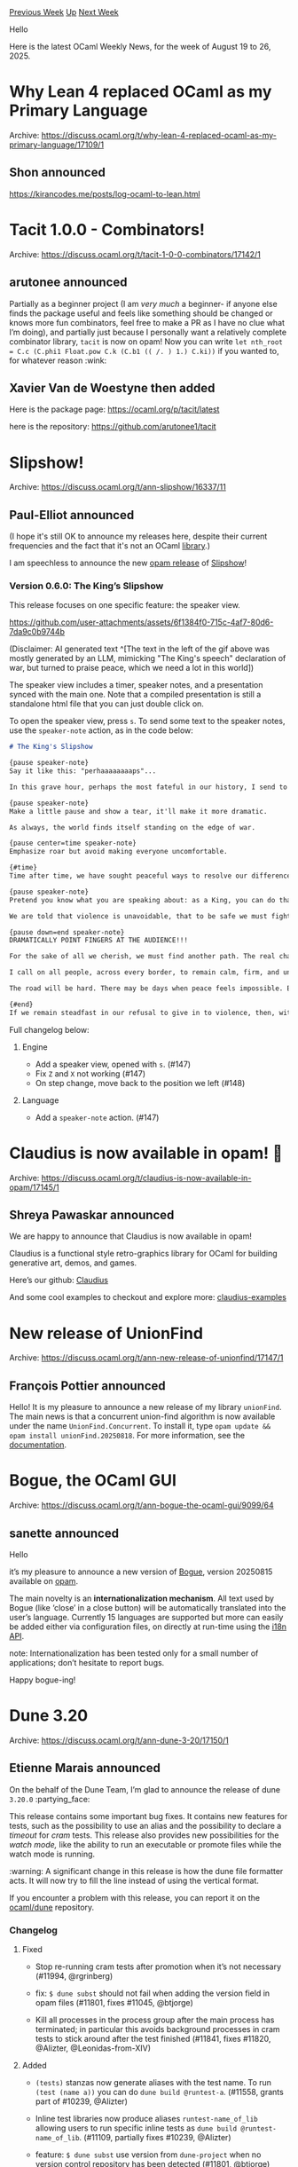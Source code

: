 #+OPTIONS: ^:nil
#+OPTIONS: html-postamble:nil
#+OPTIONS: num:nil
#+OPTIONS: toc:nil
#+OPTIONS: author:nil
#+HTML_HEAD: <style type="text/css">#table-of-contents h2 { display: none } .title { display: none } .authorname { text-align: right }</style>
#+HTML_HEAD: <style type="text/css">.outline-2 {border-top: 1px solid black;}</style>
#+TITLE: OCaml Weekly News
[[https://alan.petitepomme.net/cwn/2025.08.19.html][Previous Week]] [[https://alan.petitepomme.net/cwn/index.html][Up]] [[https://alan.petitepomme.net/cwn/2025.09.02.html][Next Week]]

Hello

Here is the latest OCaml Weekly News, for the week of August 19 to 26, 2025.

#+TOC: headlines 1


* Why Lean 4 replaced OCaml as my Primary Language
:PROPERTIES:
:CUSTOM_ID: 1
:END:
Archive: https://discuss.ocaml.org/t/why-lean-4-replaced-ocaml-as-my-primary-language/17109/1

** Shon announced


  https://kirancodes.me/posts/log-ocaml-to-lean.html
      



* Tacit 1.0.0 - Combinators!
:PROPERTIES:
:CUSTOM_ID: 2
:END:
Archive: https://discuss.ocaml.org/t/tacit-1-0-0-combinators/17142/1

** arutonee announced


Partially as a beginner project (I am /very much/ a beginner- if anyone else finds the package useful and feels like something should be changed or knows more fun combinators, feel free to make a PR as I have no clue what I’m doing), and partially just because I personally want a relatively complete combinator library, ~tacit~ is now on opam! Now you can write ~let nth_root = C.c (C.phi1 Float.pow C.k (C.b1 (( /. ) 1.) C.ki))~ if you wanted to, for whatever reason :wink:
      

** Xavier Van de Woestyne then added


Here is the package page: https://ocaml.org/p/tacit/latest

here is the repository: https://github.com/arutonee1/tacit
      



* Slipshow!
:PROPERTIES:
:CUSTOM_ID: 3
:END:
Archive: https://discuss.ocaml.org/t/ann-slipshow/16337/11

** Paul-Elliot announced


(I hope it's still OK to announce my releases here, despite their current frequencies and the fact that it's not an OCaml _library_.)

I am speechless to announce the new [[https://github.com/ocaml/opam-repository/pull/28351][opam release]] of [[https://github.com/panglesd/slipshow/][Slipshow]]!

*** Version 0.6.0: The King’s Slipshow

This release focuses on one specific feature: the speaker view.

https://github.com/user-attachments/assets/6f1384f0-715c-4af7-80d6-7da9c0b9744b

(Disclaimer: AI generated text ^[The text in the left of the gif above was mostly generated by an LLM, mimicking "The King's speech" declaration of war, but turned to praise peace, which we need a lot in this world])

The speaker view includes a timer, speaker notes, and a presentation synced with the main one. Note that a compiled presentation is still a standalone html file that you can just double click on.

To open the speaker view, press ~s~. To send some text to the speaker notes, use the ~speaker-note~ action, as in the code below:

#+begin_src md
# The King's Slipshow

{pause speaker-note}
Say it like this: "perhaaaaaaaaps"...

In this grave hour, perhaps the most fateful in our history, I send to every household of my peoples, both at home and overseas, this message, spoken with the same depth of feeling for each one of you as if I were able to cross your threshold and speak to you myself.

{pause speaker-note}
Make a little pause and show a tear, it'll make it more dramatic.

As always, the world finds itself standing on the edge of war.

{pause center=time speaker-note}
Emphasize roar but avoid making everyone uncomfortable.

{#time}
Time after time, we have sought peaceful ways to resolve our differences. Yet too often, dialogue has been drowned out by the roar of weapons.

{pause speaker-note}
Pretend you know what you are speaking about: as a King, you can do that.

We are told that violence is unavoidable, that to be safe we must fight. But this is the old and dangerous lie that “might is right.” If we accept it, we accept the slow destruction of all that makes life worth living.

{pause down=end speaker-note}
DRAMATICALLY POINT FINGERS AT THE AUDIENCE!!!

For the sake of all we cherish, we must find another path. The real challenge before us is not to fight harder, but to imagine peace when anger blinds us, and to choose cooperation when conflict seems easier.

I call on all people, across every border, to remain calm, firm, and united in the higher cause of preserving life. To resist the call of hatred. To remember that in every city, in every nation, there are children who deserve a future unscarred by war.

The road will be hard. There may be days when peace feels impossible. But war spreads beyond the battlefield — it steals homes, divides families, and poisons the generations to come.

{#end}
If we remain steadfast in our refusal to give in to violence, then, with courage and compassion, we will prevail — not by destroying, but by preserving.
#+end_src

Full changelog below:

**** Engine

- Add a speaker view, opened with ~s~. (#147)
- Fix ~Z~ and ~X~ not working (#147)
- On step change, move back to the position we left (#148)

**** Language

- Add a ~speaker-note~ action. (#147)
      



* Claudius is now available in opam! 🎉
:PROPERTIES:
:CUSTOM_ID: 4
:END:
Archive: https://discuss.ocaml.org/t/claudius-is-now-available-in-opam/17145/1

** Shreya Pawaskar announced


We are happy to announce that Claudius is now available in opam!

Claudius is a functional style retro-graphics library for OCaml for building generative art, demos, and games.

Here’s our github: [[https://github.com/ClaudiusFX/claudius][Claudius]]

And some cool examples to checkout and explore more: [[https://github.com/ClaudiusFX/claudius-examples][claudius-examples]]
      



* New release of UnionFind
:PROPERTIES:
:CUSTOM_ID: 5
:END:
Archive: https://discuss.ocaml.org/t/ann-new-release-of-unionfind/17147/1

** François Pottier announced


Hello! It is my pleasure to announce a new release of my library ~unionFind~. The main news is that a concurrent union-find algorithm is now available under the name ~UnionFind.Concurrent~. To install it, type ~opam update && opam install unionFind.20250818~. For more information, see the [[https://cambium.inria.fr/~fpottier/unionFind/doc/unionFind/][documentation]].
      



* Bogue, the OCaml GUI
:PROPERTIES:
:CUSTOM_ID: 6
:END:
Archive: https://discuss.ocaml.org/t/ann-bogue-the-ocaml-gui/9099/64

** sanette announced


Hello

it’s my pleasure to announce a new version of [[https://github.com/sanette/bogue][Bogue]], version 20250815 available on [[https://ocaml.org/p/bogue/20250815][opam]].

The main novelty is an *internationalization mechanism*. All text used by Bogue (like ‘close’ in a close button) will be automatically translated into the user’s language. Currently 15 languages are supported but more can easily be added either via configuration files, on directly at run-time using the [[https://sanette.github.io/bogue/Bogue.I18n.html][i18n API]].

note: Internationalization has been tested only for a small number of applications; don’t hesitate to report bugs.

Happy bogue-ing!
      



* Dune 3.20
:PROPERTIES:
:CUSTOM_ID: 7
:END:
Archive: https://discuss.ocaml.org/t/ann-dune-3-20/17150/1

** Etienne Marais announced


On the behalf of the Dune Team, I’m glad to announce the release of dune ~3.20.0~ :partying_face: 

This release contains some important bug fixes. It contains new features for tests, such as the possibility to use an alias and the possibility to declare a /timeout/ for /cram/ tests. This release also provides new possibilities for the /watch mode,/ like the ability to run an executable or promote files while the watch mode is running.

:warning: A significant change in this release is how the dune file formatter acts. It will now try to fill the line instead of using the vertical format.

If you encounter a problem with this release, you can report it on the [[https://github.com/ocaml/dune/issues][ocaml/dune]] repository.

*** Changelog

**** Fixed

- Stop re-running cram tests after promotion when it’s not necessary (#11994,
  @rgrinberg)

- fix: ~$ dune subst~ should not fail when adding the version field in opam
  files (#11801, fixes #11045, @btjorge)

- Kill all processes in the process group after the main process has
  terminated; in particular this avoids background processes in cram tests to
  stick around after the test finished (#11841, fixes #11820, @Alizter,
  @Leonidas-from-XIV)

**** Added

- ~(tests)~ stanzas now generate aliases with the test name. To run
  ~(test (name a))~ you can do ~dune build @runtest-a~. (#11558, grants part of #10239,
  @Alizter)

- Inline test libraries now produce aliases ~runtest-name_of_lib~
  allowing users to run specific inline tests as ~dune build @runtest-name_of_lib~. (#11109, partially fixes #10239, @Alizter)

- feature: ~$ dune subst~ use version from ~dune-project~ when no version
  control repository has been detected (#11801, @btjorge)

- Allow ~dune exec~ to run concurrently with another instance of dune in watch
  mode (#11840, @gridbugs)

- Introduce ~%{os}~, ~%{os_version}~, ~%{os_distribution}~, and ~%{os_family}~
  percent forms. These have the same values as their opam counterparts.
  (#11863, @rgrinberg)

- Introduce option ~(implicit_transitive_deps false-if-hidden-includes-supported)~
  that is equivalent to ~(implicit_transitive_deps false)~ when ~-H~ is
  supported by the compiler (OCaml >= 5.2) and equivalent to
  ~(implicit_transitive_deps true)~ otherwise. (#11866, fixes #11212, @nojb)

- Add ~dune describe location~ for printing the path to the executable that
  would be run (#11905, @gridbugs)

- ~dune runtest~ can now understand absolute paths as well as run tests in
  specific build contexts (#11936, @Alizter).

- Added ‘empty’ alias which contains no targets. (#11556 #11952 #11955 #4161,
  grants #4161, @Alizter and @rgrinberg)

- Allow ~dune promote~ to properly run while a watch mode server is running
  (#12010, @ElectreAAS)

- Add ~--alias~ and ~--alias-rec~ flags as an alternative to the ~@@~ and ~@~
  syntax in the command line (#5775, fixes #5775, @rgrinberg)

- Added a ~(timeout <float>)~ field to the ~(cram)~ stanza to specify per-test
  time limits. Tests exceeding the timeout are terminated with an error.
  (#12041, @Alizter)

**** Changed

- Format long lists in s-expressions to fill the line instead of
  formatting them in a vertical way (#10860, fixes #10860, @nojb)

- Switch from MD5 to BLAKE3 for digesting targets and rules. BLAKE3 is both more
  performant and difficult to break than MD5 (#11735, @rgrinberg, @Alizter)

- Print a warning when ~dune build~ runs over RPC (#11833, @gridbugs)

- Stop emitting empty module group wrapper ~.js~ file in ~melange.emit~
  (#11986, fixes #11986, @anmonteiro)
      

** Etienne Marais later announced


The Dune Team is happy to announce the release of Dune ~3.20.1~.

This release introduces some minor fixes and reverts the dune file formatter change. As mentioned above, the formatter change will be reintroduced in a next release once it is able to detect the dune project version.

*** Changelog

**** Fixed

  - Fix ~runtest-js~ mistakenly depending on ~byte~ (fixes #12243, #12242,
    @vouillon and @Alizter)

  - Fix the interpretation of paths in ~dune runtest~ when running from within a
    subdirectory. (#12251, fixes #12250, @Alizter)

**** Changed

  - Revert formatting change introduced in 3.20.0 making long lists in
    s-expressions fill the line instead of formatting them in a vertical way
    (#12245, reverts #10892, @nojb)
      



* cudajit: Bindings to the ~cuda~ and ~nvrtc~ libraries
:PROPERTIES:
:CUSTOM_ID: 8
:END:
Archive: https://discuss.ocaml.org/t/ann-cudajit-bindings-to-the-cuda-and-nvrtc-libraries/15010/4

** Lukasz Stafiniak announced


cudajit 0.7.2 is now available in the opam repository. It’s a bug-fix release. Note that a salient missing feature of cudajit is CUDA graphs, if you want them I’m eager to add them, let me know!

OCANNL 0.6.0 is also available in the opam repository. However, I only expect OCANNL to become usable at version 0.8 due to how I decided to prioritize things. The upshot is that the front-end should become pretty stable starting with version 0.7.
      



* zbg v0.3.0: New release 2 years later
:PROPERTIES:
:CUSTOM_ID: 9
:END:
Archive: https://discuss.ocaml.org/t/ann-zbg-v0-3-0-new-release-2-years-later/17165/1

** Dmitrii Kovanikov announced


Hi everyone :waving_hand: 

2 years ago, I created ~zbg~ – Zero Bullshit Git. It was my first project in OCaml to learn the language. But I still use the tool daily. It's just a small wrapper around some ~git~ commands to make my life easier.

- https://github.com/chshersh/zbg

I might be the only person using this tool, but it saves me time every day, and it brings joy to programming, so, hey, that's enough reward for me.

Moreover, I received some high-quality contributions from other people who enhanced the tool. Thank you a lot!!

I like that ~zbg~ is rather small, and I intend to keep it that way. I believe it serves as a nice example of a small (yet still useful) project in OCaml.

Anyway, I just released a new version 2 years later. Have a look if you're interested!

Previous discussion:

- https://discuss.ocaml.org/t/ann-zbg-v0-2-0-a-new-version-of-zero-bullshit-git/13664
- https://discuss.ocaml.org/t/ann-zbg-zero-bullshit-git/11929
      



* Announcing Raven: Scientific Computing for OCaml (Alpha Release)
:PROPERTIES:
:CUSTOM_ID: 10
:END:
Archive: https://discuss.ocaml.org/t/announcing-raven-scientific-computing-for-ocaml-alpha-release/16913/28

** Thibaut Mattio announced


*** Help Shape Raven’s First Alpha - Call for Contributions!

I’m excited to announce that *Raven’s first alpha is scheduled in 3 weeks*, just in time for FunOCaml! (Following our zeroth alpha in July)

*** What’s New

We’ve added a plethora of new features:

- New ~Talon~ package that provides an equivalent for Pandas/Polars to work with dataframes
- New ~Saga~ package providing tokenizers and NLP functionnalities (e.g. Ngram models)
- Support for symbolic shapes and lazy views in Nx
- Support for new and machine-learning-specific data types, including boolean, bfloat16, complex16, float8, etc.
- Support for forward mode differenciation through ~Rune.jvp~
- Support for automatic vectorization through ~Rune.vmap~
- Addition of a complete linear algebra suite in Nx

And, of course, since it is the theme of the FunOCaml workshop: *addition of transformers blocks in Kaun to train large language models.*

All of these features are currently in-progress in Raven’s repository, ranging from ready-to-release (e.g. Talon) to prototyping (e.g. Kaun's transformers), but we’re aiming for a release with all of the above mid-september.

### Call for Contributions

If you were looking to contribute to Raven, now’s probably a really good time! There’s going to be a lot of activity in the coming weeks, and the repository is in good shape for first-time-contributors, with a lot of good first issues: we’ve just landed a *complete linear algebra suite* that’s ~80% working, which makes for the perfect set of starter issues: failing tests that need fixing.

- *15 failing tests on the native backend*
- *35 on the C backend*

These range from implementing frontend operations using our new backend ops, to investigating bugs in the newly added linear algebra functions. Pick a test, fix it, open a PR!

*** Getting Started

#+begin_src shell
git clone https://github.com/raven-ml/raven
dune pkg lock
dune build @nx/runtest
#+end_src

If you’re interested in contributing, don’t hesitate to reach out as well,
I’m happy to give pointers and show you around the codebase.

Hoping you’re as excited about the upcoming release as I am - Happy Hacking!
      



* Outreachy Demo Day August 2025
:PROPERTIES:
:CUSTOM_ID: 11
:END:
Archive: https://discuss.ocaml.org/t/outreachy-demo-day-august-2025/17167/1

** Patrick Ferris announced


It is my pleasure to announce this Friday [date=2025-08-29 time=10:00:00 timezone="UTC"] we will host the Outreachy Demo presentation. We invite all of the OCaml community and beyond to join us in celebrating the hard work of the community’s two interns who have been working on:

- [[https://github.com/claudiusFX/Claudius][Claudius]]: /A fantasy-console style graphics library for OCaml/
- [[https://github.com/ocaml/dune][Dune]]: /Extending dune to discover system information/

We’ll post the meeting link closer to the time. Hopefully see you there! :camel:
      



* Other OCaml News
:PROPERTIES:
:CUSTOM_ID: 12
:END:
** From the ocaml.org blog


Here are links from many OCaml blogs aggregated at [[https://ocaml.org/blog/][the ocaml.org blog]].

- [[https://anil.recoil.org/notes/ecology-at-aarhus][Presenting our Ecology of the Internet ideas at Aarhus 2025]]
- [[https://ocaml.org/events][Upcoming OCaml Events]]
- [[https://tarides.com/blog/2025-08-20-internship-report-refactoring-tools-coming-to-merlin][Internship Report: Refactoring Tools Coming to Merlin]]
- [[https://jon.recoil.org/blog/2025/08/ocaml-mcp-server.html][An OCaml MCP server]]
- [[https://jon.recoil.org/blog/2025/08/week33.html][Week 33]]
- [[https://blog.robur.coop/articles/streaming-binaries-mollymawk.html][Streaming Binary Data in Mollymawk]]
- [[https://anil.recoil.org/notes/tangled-and-ci][mlgpx is the first Tangled-hosted package available on opam]]
      



* Old CWN
:PROPERTIES:
:UNNUMBERED: t
:END:

If you happen to miss a CWN, you can [[mailto:alan.schmitt@polytechnique.org][send me a message]] and I'll mail it to you, or go take a look at [[https://alan.petitepomme.net/cwn/][the archive]] or the [[https://alan.petitepomme.net/cwn/cwn.rss][RSS feed of the archives]].

If you also wish to receive it every week by mail, you may subscribe to the [[https://sympa.inria.fr/sympa/info/caml-list][caml-list]].

#+BEGIN_authorname
[[https://alan.petitepomme.net/][Alan Schmitt]]
#+END_authorname
